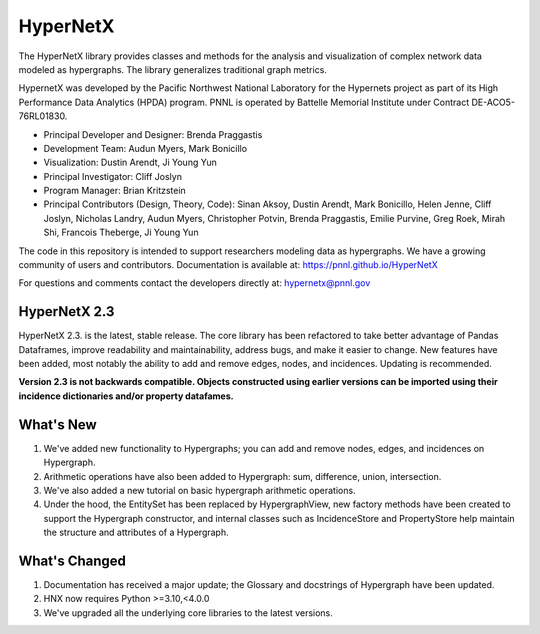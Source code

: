 .. _long_description:

HyperNetX
=========

The HyperNetX library provides classes and methods for the analysis
and visualization of complex network data modeled as hypergraphs.
The library generalizes traditional graph metrics.

HypernetX was developed by the Pacific Northwest National Laboratory for the
Hypernets project as part of its High Performance Data Analytics (HPDA) program.
PNNL is operated by Battelle Memorial Institute under Contract DE-ACO5-76RL01830.

* Principal Developer and Designer: Brenda Praggastis
* Development Team: Audun Myers, Mark Bonicillo
* Visualization: Dustin Arendt, Ji Young Yun
* Principal Investigator: Cliff Joslyn
* Program Manager: Brian Kritzstein
* Principal Contributors (Design, Theory, Code): Sinan Aksoy, Dustin Arendt, Mark Bonicillo, Helen Jenne, Cliff Joslyn, Nicholas Landry, Audun Myers, Christopher Potvin, Brenda Praggastis, Emilie Purvine, Greg Roek, Mirah Shi, Francois Theberge, Ji Young Yun

The code in this repository is intended to support researchers modeling data
as hypergraphs. We have a growing community of users and contributors.
Documentation is available at: https://pnnl.github.io/HyperNetX

For questions and comments contact the developers directly at: hypernetx@pnnl.gov

HyperNetX 2.3
~~~~~~~~~~~~~

HyperNetX 2.3. is the latest, stable release. The core library has been refactored to take better advantage
of Pandas Dataframes, improve readability and maintainability, address bugs, and make it easier to change.
New features have been added, most notably the ability to add and remove edges, nodes, and incidences. Updating is recommended.

**Version 2.3 is not backwards compatible. Objects constructed using earlier versions
can be imported using their incidence dictionaries and/or property datafames.**

What's New
~~~~~~~~~~~~~~~~~~~~~~~~~
#. We've added new functionality to Hypergraphs; you can add and remove nodes, edges, and incidences on Hypergraph.
#. Arithmetic operations have also been added to Hypergraph: sum, difference, union, intersection.
#. We've also added a new tutorial on basic hypergraph arithmetic operations.
#. Under the hood, the EntitySet has been replaced by HypergraphView, new factory methods have been created to support the Hypergraph constructor, and internal classes such as IncidenceStore and PropertyStore help maintain the structure and attributes of a Hypergraph.

What's Changed
~~~~~~~~~~~~~~~~~~~~~~~~~
#. Documentation has received a major update; the Glossary and docstrings of Hypergraph have been updated.
#. HNX now requires Python >=3.10,<4.0.0
#. We've upgraded all the underlying core libraries to the latest versions.
